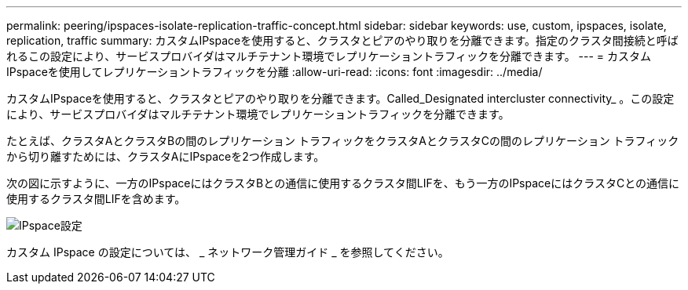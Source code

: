 ---
permalink: peering/ipspaces-isolate-replication-traffic-concept.html 
sidebar: sidebar 
keywords: use, custom, ipspaces, isolate, replication, traffic 
summary: カスタムIPspaceを使用すると、クラスタとピアのやり取りを分離できます。指定のクラスタ間接続と呼ばれるこの設定により、サービスプロバイダはマルチテナント環境でレプリケーショントラフィックを分離できます。 
---
= カスタムIPspaceを使用してレプリケーショントラフィックを分離
:allow-uri-read: 
:icons: font
:imagesdir: ../media/


[role="lead"]
カスタムIPspaceを使用すると、クラスタとピアのやり取りを分離できます。Called_Designated intercluster connectivity_ 。この設定により、サービスプロバイダはマルチテナント環境でレプリケーショントラフィックを分離できます。

たとえば、クラスタAとクラスタBの間のレプリケーション トラフィックをクラスタAとクラスタCの間のレプリケーション トラフィックから切り離すためには、クラスタAにIPspaceを2つ作成します。

次の図に示すように、一方のIPspaceにはクラスタBとの通信に使用するクラスタ間LIFを、もう一方のIPspaceにはクラスタCとの通信に使用するクラスタ間LIFを含めます。

image:non-default-ipspace.gif["IPspace設定"]

カスタム IPspace の設定については、 _ ネットワーク管理ガイド _ を参照してください。

